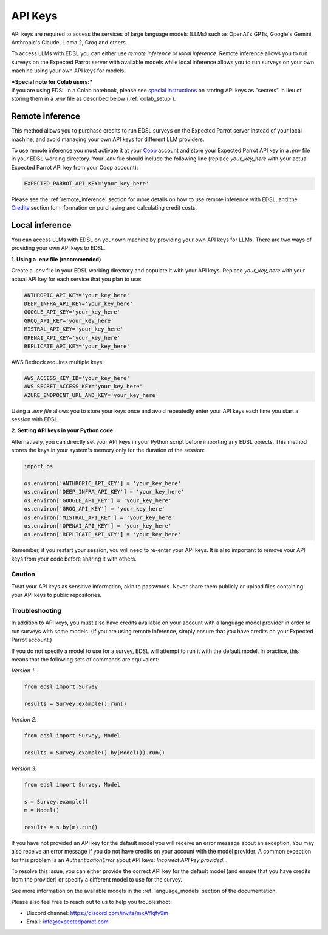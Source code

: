 .. _api_keys:

API Keys
========

API keys are required to access the services of large language models (LLMs) such as OpenAI's GPTs, Google's Gemini, Anthropic's Claude, Llama 2, Groq and others.

To access LLMs with EDSL you can either use *remote inference* or *local inference*.
Remote inference allows you to run surveys on the Expected Parrot server with available models while local inference allows you to run surveys on your own machine using your own API keys for models.


| ***Special note for Colab users:***
| If you are using EDSL in a Colab notebook, please see `special instructions <https://docs.expectedparrot.com/en/latest/colab_setup.html>`_ on storing API keys as "secrets" in lieu of storing them in a `.env` file as described below (:ref:`colab_setup`).


Remote inference 
^^^^^^^^^^^^^^^^

This method allows you to purchase credits to run EDSL surveys on the Expected Parrot server instead of your local machine, and avoid managing your own API keys for different LLM providers.

To use remote inference you must activate it at your `Coop <https://www.expectedparrot.com/home/api>`_ account and store your Expected Parrot API key in a `.env` file in your EDSL working directory.
Your `.env` file should include the following line (replace `your_key_here` with your actual Expected Parrot API key from your Coop account):

.. code-block:: python

   EXPECTED_PARROT_API_KEY='your_key_here'


Please see the :ref:`remote_inference` section for more details on how to use remote inference with EDSL, and the `Credits <https://docs.expectedparrot.com/en/latest/credits.html>`_ section for information on purchasing and calculating credit costs.


Local inference 
^^^^^^^^^^^^^^^

You can access LLMs with EDSL on your own machine by providing your own API keys for LLMs.
There are two ways of providing your own API keys to EDSL:


**1. Using a .env file (recommended)**

Create a `.env` file in your EDSL working directory and populate it with your API keys.
Replace `your_key_here` with your actual API key for each service that you plan to use:

.. code-block:: python

   ANTHROPIC_API_KEY='your_key_here'
   DEEP_INFRA_API_KEY='your_key_here'
   GOOGLE_API_KEY='your_key_here'
   GROQ_API_KEY='your_key_here'
   MISTRAL_API_KEY='your_key_here'
   OPENAI_API_KEY='your_key_here'
   REPLICATE_API_KEY='your_key_here'


AWS Bedrock requires multiple keys:

.. code-block:: python

   AWS_ACCESS_KEY_ID='your_key_here'
   AWS_SECRET_ACCESS_KEY='your_key_here'
   AZURE_ENDPOINT_URL_AND_KEY='your_key_here'


Using a `.env file` allows you to store your keys once and avoid repeatedly enter your API keys each time you start a session with EDSL.


**2. Setting API keys in your Python code**

Alternatively, you can directly set your API keys in your Python script before importing any EDSL objects. 
This method stores the keys in your system's memory only for the duration of the session:

.. code-block:: python

   import os

   os.environ['ANTHROPIC_API_KEY'] = 'your_key_here'
   os.environ['DEEP_INFRA_API_KEY'] = 'your_key_here'
   os.environ['GOOGLE_API_KEY'] = 'your_key_here'
   os.environ['GROQ_API_KEY'] = 'your_key_here'
   os.environ['MISTRAL_API_KEY'] = 'your_key_here'
   os.environ['OPENAI_API_KEY'] = 'your_key_here'
   os.environ['REPLICATE_API_KEY'] = 'your_key_here'


Remember, if you restart your session, you will need to re-enter your API keys.
It is also important to remove your API keys from your code before sharing it with others.


Caution
~~~~~~~

Treat your API keys as sensitive information, akin to passwords. 
Never share them publicly or upload files containing your API keys to public repositories.


Troubleshooting
~~~~~~~~~~~~~~~

In addition to API keys, you must also have credits available on your account with a language model provider in order to run surveys with some models.
(If you are using remote inference, simply ensure that you have credits on your Expected Parrot account.)

If you do not specify a model to use for a survey, EDSL will attempt to run it with the default model.
In practice, this means that the following sets of commands are equivalent:

*Version 1*:

.. code-block:: python

   from edsl import Survey 

   results = Survey.example().run()


*Version 2*:

.. code-block:: python

   from edsl import Survey, Model 

   results = Survey.example().by(Model()).run() 


*Version 3*:

.. code-block:: python

   from edsl import Survey, Model 

   s = Survey.example()
   m = Model()

   results = s.by(m).run()


If you have not provided an API key for the default model you will receive an error message about an exception.
You may also receive an error message if you do not have credits on your account with the model provider.
A common exception for this problem is an `AuthenticationError` about API keys: `Incorrect API key provided...`

To resolve this issue, you can either provide the correct API key for the default model (and ensure that you have credits from the provider) or specify a different model to use for the survey.

See more information on the available models in the  :ref:`language_models` section of the documentation.


Please also feel free to reach out to us to help you troubleshoot:

* Discord channel: https://discord.com/invite/mxAYkjfy9m
* Email: info@expectedparrot.com
